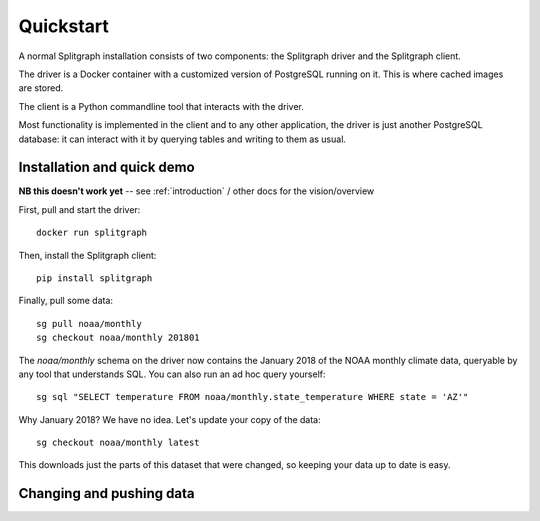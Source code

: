 ==========
Quickstart
==========

A normal Splitgraph installation consists of two components: the Splitgraph driver and the Splitgraph client.

The driver is a Docker container with a customized version of PostgreSQL running on it. This is where cached images
are stored.

The client is a Python commandline tool that interacts with the driver.

Most functionality is implemented in the client and to any other application, the driver is just another PostgreSQL
database: it can interact with it by querying tables and writing to them as usual.

Installation and quick demo
===========================

**NB this doesn't work yet** -- see :ref:`introduction` / other docs for the vision/overview

First, pull and start the driver::

    docker run splitgraph

Then, install the Splitgraph client::

    pip install splitgraph

Finally, pull some data::

    sg pull noaa/monthly
    sg checkout noaa/monthly 201801

The `noaa/monthly` schema on the driver now contains the January 2018 of the NOAA monthly climate data, queryable
by any tool that understands SQL. You can also run an ad hoc query yourself::

    sg sql "SELECT temperature FROM noaa/monthly.state_temperature WHERE state = 'AZ'"

Why January 2018? We have no idea. Let's update your copy of the data::

    sg checkout noaa/monthly latest

This downloads just the parts of this dataset that were changed, so keeping your data up to date is easy.

Changing and pushing data
=========================

